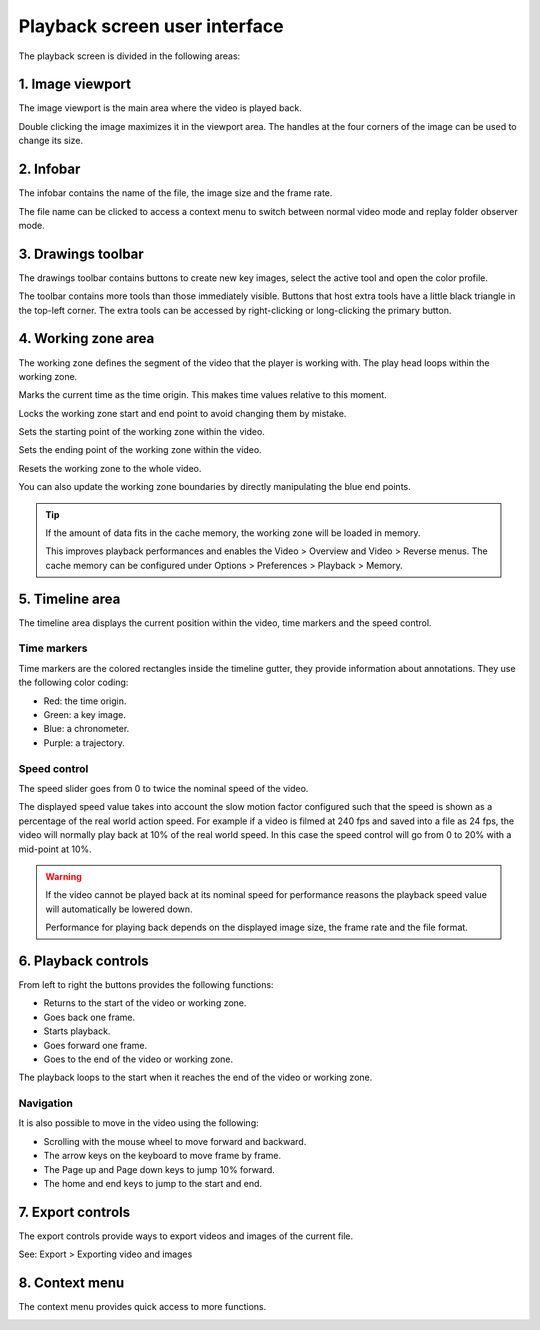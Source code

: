 
Playback screen user interface
==============================

The playback screen is divided in the following areas:

.. image:: /images/observation/ui.png

1. Image viewport
-----------------
The image viewport is the main area where the video is played back.

Double clicking the image maximizes it in the viewport area.
The handles at the four corners of the image can be used to change its size.

2. Infobar
----------
.. image:: /images/observation/infobar.png

The infobar contains the name of the file, the image size and the frame rate.

The file name can be clicked to access a context menu to switch between normal video mode and replay folder observer mode.

.. image:: /images/capture/menuobserver.png


3. Drawings toolbar
-------------------
The drawings toolbar contains buttons to create new key images, select the active tool and open the color profile.

.. image:: /images/observation/toolbar.png

The toolbar contains more tools than those immediately visible.
Buttons that host extra tools have a little black triangle in the top-left corner. 
The extra tools can be accessed by right-clicking or long-clicking the primary button.

.. image:: /images/observation/subtools.png

4. Working zone area
--------------------
The working zone defines the segment of the video that the player is working with. 
The play head loops within the working zone.

.. image:: /images/observation/workingzone.png

|TimeOrigin| Marks the current time as the time origin. This makes time values relative to this moment.

|WZLock| Locks the working zone start and end point to avoid changing them by mistake.

|WZStart| Sets the starting point of the working zone within the video.

|WZEnd| Sets the ending point of the working zone within the video.

|WZReset| Resets the working zone to the whole video.

.. |TimeOrigin| image:: /images/observation/icons/timeorigin.png
.. |WZLock| image:: /images/observation/icons/wz_lock.png
.. |WZStart| image:: /images/observation/icons/wz_left.png
.. |WZEnd| image:: /images/observation/icons/wz_right.png
.. |WZReset| image:: /images/observation/icons/wz_reset.png

You can also update the working zone boundaries by directly manipulating the blue end points.

.. tip:: If the amount of data fits in the cache memory, the working zone will be loaded in memory.

    This improves playback performances and enables the Video > Overview and Video > Reverse menus.
    The cache memory can be configured under Options > Preferences > Playback > Memory.

5. Timeline area
----------------
The timeline area displays the current position within the video, time markers and the speed control.

.. image:: /images/observation/timeline.png

Time markers
**************************
Time markers are the colored rectangles inside the timeline gutter, they provide information about annotations.
They use the following color coding:

- Red: the time origin.
- Green: a key image.
- Blue: a chronometer.
- Purple: a trajectory.

Speed control
*************

The speed slider goes from 0 to twice the nominal speed of the video.

The displayed speed value takes into account the slow motion factor configured such that the speed is shown as a percentage of the real world action speed.
For example if a video is filmed at 240 fps and saved into a file as 24 fps, the video will normally play back at 10% of the real world speed. 
In this case the speed control will go from 0 to 20% with a mid-point at 10%.

.. warning:: If the video cannot be played back at its nominal speed for performance reasons the playback speed value will automatically be lowered down.

    Performance for playing back depends on the displayed image size, the frame rate and the file format.

6. Playback controls
--------------------

.. image:: /images/observation/playbackcontrols.png

From left to right the buttons provides the following functions:

- Returns to the start of the video or working zone.
- Goes back one frame.
- Starts playback.
- Goes forward one frame.
- Goes to the end of the video or working zone.

The playback loops to the start when it reaches the end of the video or working zone.

Navigation
**********

It is also possible to move in the video using the following:

- Scrolling with the mouse wheel to move forward and backward.
- The arrow keys on the keyboard to move frame by frame.
- The Page up and Page down keys to jump 10% forward.
- The home and end keys to jump to the start and end.

 
7. Export controls
------------------
The export controls provide ways to export videos and images of the current file.

.. image:: /images/observation/exportcontrols.png

See: Export > Exporting video and images

8. Context menu
---------------
The context menu provides quick access to more functions.

.. image:: /images/observation/contextmenu.png


